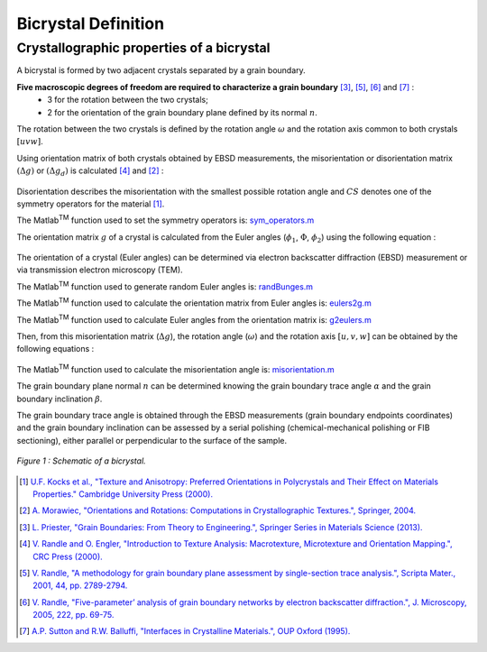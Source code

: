 ﻿Bicrystal Definition
====================

..  |matlab| replace:: Matlab\ :sup:`TM` \

Crystallographic properties of a bicrystal
******************************************

A bicrystal is formed by two adjacent crystals separated by a grain boundary.

**Five macroscopic degrees of freedom are required to characterize a grain boundary** [#Priester_2013]_, [#Randle_2001]_, [#Randle_2005]_ and [#SuttonBalluffi_1995]_ :
    • 3 for the rotation between the two crystals;
    • 2 for the orientation of the grain boundary plane defined by its normal :math:`n`.

The rotation between the two crystals is defined by the rotation angle :math:`\omega` and the rotation axis common to both crystals :math:`[uvw]`.

Using orientation matrix of both crystals obtained by EBSD measurements, the misorientation or disorientation matrix :math:`(\Delta g)` or :math:`(\Delta g_d)` is calculated [#RandleEngler_2000]_ and [#Morawiec_2004]_ :

  .. math:: \Delta g = g_{B}g_{A}^{-1} = g_{A}g_{B}^{-1}
        :label: misorientation_matrix
        
  .. math:: \Delta g_d = (g_{B}*CS)(CS^{-1}*g_{A}^{-1}) = (g_{A}*CS)(CS^{-1}*g_{B}^{-1})
        :label: disorientation
        
Disorientation describes the misorientation with the smallest possible rotation angle and :math:`CS` denotes one of the symmetry operators for the material [#Kocks_2000]_.

The |matlab| function used to set the symmetry operators is: `sym_operators.m <https://github.com/stabix/stabix/blob/master/crystallo/sym_operators.m>`_
        
The orientation matrix :math:`g` of a crystal is calculated from the Euler angles (:math:`\phi_{1}`, :math:`\Phi`, :math:`\phi_{2}`) using the following equation :
    
  .. math::
       g = 
      \begin{pmatrix}
      \cos(\phi_{1})\cos(\phi_{2})-\sin(\phi_{1})\sin(\phi_{2})\cos(\Phi)  & \sin(\phi_{1})\cos(\phi_{2})+\cos(\phi_{1})\sin(\phi_{2})\cos(\Phi)  & \sin(\phi_{2})\sin(\Phi) \\
      -\cos(\phi_{1})\sin(\phi_{2})-\sin(\phi_{1})\cos(\phi_{2})\cos(\Phi) & -\sin(\phi_{1})\sin(\phi_{2})+\cos(\phi_{1})\cos(\phi_{2})\cos(\Phi) & \cos(\phi_{2})\sin(\Phi) \\
      \sin(\phi_{1})\sin(\Phi)                                          & -\cos(\phi_{1})\sin(\Phi)                                         & \cos(\Phi) \\
      \end{pmatrix}
      :label: orientation_matrix

The orientation of a crystal (Euler angles) can be determined via electron backscatter diffraction (EBSD) measurement or via transmission electron microscopy (TEM).

The |matlab| function used to generate random Euler angles is: `randBunges.m <https://github.com/stabix/stabix/blob/master/crystallo/randBunges.m>`_
      
The |matlab| function used to calculate the orientation matrix from Euler angles is: `eulers2g.m <https://github.com/stabix/stabix/blob/master/crystallo/eulers2g.m>`_

The |matlab| function used to calculate Euler angles from the orientation matrix is: `g2eulers.m <https://github.com/stabix/stabix/blob/master/crystallo/g2eulers.m>`_
        
Then, from this misorientation matrix (:math:`\Delta g`), the rotation angle (:math:`\omega`) and the rotation axis :math:`[u, v, w]` can be obtained by the following equations :
  
  .. math:: \omega = \cos^{-1}((tr(\Delta g)-1)/2)
        :label: misorientation_angle
        
  .. math:: 
            u = \Delta g_{23} - \Delta g_{32} \\
            v = \Delta g_{31} - \Delta g_{13} \\
            w = \Delta g_{12} - \Delta g_{21}
        :label: misorientation_axis
        
The |matlab| function used to calculate the misorientation angle is: `misorientation.m <https://github.com/stabix/stabix/blob/master/crystallo/misorientation.m>`_
        
The grain boundary plane normal :math:`n` can be determined knowing the grain boundary trace angle :math:`\alpha` and the grain boundary inclination :math:`\beta`.
        
The grain boundary trace angle is obtained through the EBSD measurements (grain boundary endpoints coordinates) and the grain boundary inclination can be assessed
by a serial polishing (chemical-mechanical polishing or FIB sectioning), either parallel or perpendicular to the surface of the sample.   

.. figure:: ./_pictures/Schemes_SlipTransmission/bicrystal.png
   :scale: 50 %
   :align: center
   
   *Figure 1 : Schematic of a bicrystal.*

.. [#Kocks_2000] `U.F. Kocks et al., "Texture and Anisotropy: Preferred Orientations in Polycrystals and Their Effect on Materials Properties." Cambridge University Press (2000). <http://www.cambridge.org/gb/academic/subjects/engineering/materials-science/texture-and-anisotropy-preferred-orientations-polycrystals-and-their-effect-materials-properties>`_
.. [#Morawiec_2004] `A. Morawiec, "Orientations and Rotations: Computations in Crystallographic Textures.", Springer, 2004. <http://www.springer.com/materials/book/978-3-540-40734-8>`_
.. [#Priester_2013] `L. Priester, "Grain Boundaries: From Theory to Engineering.", Springer Series in Materials Science (2013). <http://www.springer.com/materials/surfaces+interfaces/book/978-94-007-4968-9>`_
.. [#RandleEngler_2000] `V. Randle and O. Engler, "Introduction to Texture Analysis: Macrotexture, Microtexture and Orientation Mapping.", CRC Press (2000). <http://www.crcpress.com/product/isbn/9781420063653>`_
.. [#Randle_2001] `V. Randle, "A methodology for grain boundary plane assessment by single-section trace analysis.", Scripta Mater., 2001, 44, pp. 2789-2794. <http://dx.doi.org/10.1016/S1359-6462(01)00975-7>`_ 
.. [#Randle_2005] `V. Randle, "Five-parameter’ analysis of grain boundary networks by electron backscatter diffraction.", J. Microscopy, 2005, 222, pp. 69-75. <http://dx.doi.org/10.1111/j.1365-2818.2006.01575.x>`_
.. [#SuttonBalluffi_1995] `A.P. Sutton and R.W. Balluffi, "Interfaces in Crystalline Materials.", OUP Oxford (1995). <http://ukcatalogue.oup.com/product/9780199211067.do>`_